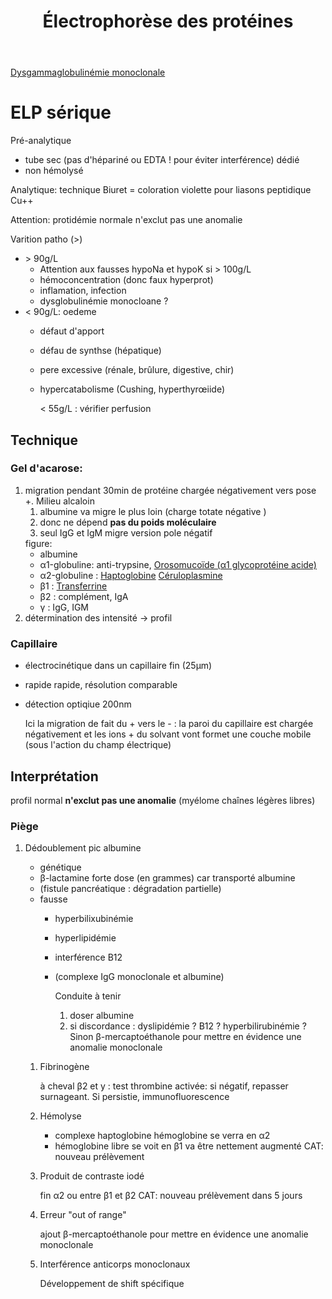 :PROPERTIES:
:ID:       282512ca-9e66-442e-ac3a-b033c43658a3
:END:
#+title: Électrophorèse des protéines
#+filetags: biochimie

[[id:671a23f8-20ec-4219-a5ff-683899db9c9e][Dysgammaglobulinémie monoclonale]]
* ELP sérique
Pré-analytique
- tube sec (pas d'hépariné ou EDTA ! pour éviter interférence) dédié
- non hémolysé
Analytique: technique Biuret = coloration violette pour liasons peptidique Cu++

Attention: protidémie normale n'exclut pas une anomalie

Varition patho (>)
- > 90g/L
  - Attention aux fausses hypoNa et hypoK si > 100g/L
  - hémoconcentration (donc faux hyperprot)
  - inflamation, infection
  - dysglobulinémie monocloane ?
- < 90g/L: oedeme
  - défaut d'apport
  - défau de synthse (hépatique)
  - pere excessive (rénale, brûlure, digestive, chir)
  - hypercatabolisme (Cushing, hyperthyrœiide)

    < 55g/L : vérifier perfusion
** Technique
*** Gel d'acarose:
  1. migration pendant 30min de protéine chargée négativement vers pose +. Milieu alcaloin
     1. albumine va migre le plus loin (charge totate négative )
     2. donc ne dépend *pas du poids moléculaire*
     3. seul IgG et IgM migre version pole négatif

   figure:
   - albumine
   - α1-globuline: anti-trypsine, [[id:a3a555d1-b65e-4cca-9159-2c62c284283b][Orosomucoïde (α1 glycoprotéine acide)]]
   - α2-globuline : [[id:d9c7eb89-3d73-4fa9-a734-9dd71515cc91][Haptoglobine]] [[id:3c6eaa7b-c3d1-4e83-8653-b1304679b9cb][Céruloplasmine]]
   - β1 : [[id:15349a3f-5a5b-44a3-be92-fc23d48c25fb][Transferrine]]
   - β2 : complément, IgA
   - γ : IgG, IGM
  2. détermination des intensité -> profil
*** Capillaire
- électrocinétique dans un capillaire fin (25μm)
- rapide rapide, résolution comparable
- détection optiqiue 200nm

  Ici la migration de fait du + vers le - : la paroi du capillaire est chargée négativement et les ions + du solvant vont formet une couche mobile (sous l'action du champ électrique)
** Interprétation
#+caption: Normal
[[file:images/biochimie/eps.png]]
profil normal *n'exclut pas une anomalie* (myélome chaînes légères libres)
*** Piège
**** Dédoublement pic albumine
- génétique
- β-lactamine forte dose (en grammes) car transporté albumine
- (fistule pancréatique : dégradation partielle)
- fausse
  - hyperbilixubinémie
  - hyperlipidémie
  - interférence B12
  - (complexe IgG monoclonale et albumine)
   [[file:images/biochimie/eps.png]]
   [[file:images/biochimie/eps-bialbumine.png]]

   Conduite à tenir
    1. doser albumine
    2. si discordance : dyslipidémie ? B12 ? hyperbilirubinémie ? Sinon β-mercaptoéthanole pour mettre en évidence une anomalie monoclonale
***** Fibrinogène
à cheval β2 et y : test thrombine activée: si négatif, repasser surnageant. Si persistie, immunofluorescence
   [[file:images/biochimie/eps-fibrinogene.png]]
***** Hémolyse
- complexe haptoglobine hémoglobine se verra en α2
- hémoglobine libre se voit en β1 va être nettement augmenté
   [[file:images/biochimie/eps-hemolyse.png]]
 CAT: nouveau prélèvement
***** Produit de contraste iodé
fin α2 ou entre β1 et β2
   [[file:images/biochimie/eps-contraste.png]]
   CAT: nouveau prélèvement dans 5 jours
***** Erreur "out of range"
ajout β-mercaptoéthanole pour mettre en évidence une anomalie monoclonale
***** Interférence anticorps monoclonaux
Développement de shift spécifique
[[file:images/biochimie/eps-contraste.png]]

